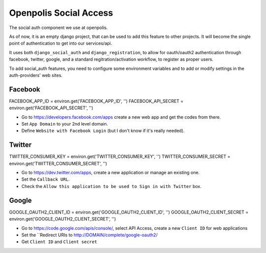 =======================
Openpolis Social Access
=======================

The social auth component we use at openpolis.

As of now, it is an empty django project, that can be used to add this feature to other projects.
It will become the single point of authentication to get into our services/api.

It uses both ``django_social_auth`` and ``django_registration``, to allow for oauth/oauth2 authentication
through facebook, twitter, google, and a standard regitration/activation workflow, to register as proper users.

To add social_auth features, you need to configure some environment variables and to add or modify settings
in the auth-providers' web sites.

Facebook
--------
FACEBOOK_APP_ID         = environ.get('FACEBOOK_APP_ID', '')
FACEBOOK_API_SECRET     = environ.get('FACEBOOK_API_SECRET', '')

* Go to https://developers.facebook.com/apps create a new web app and get the codes from there.
* Set ``App Domain`` to your 2nd level domain.
* Define ``Website with Facebook Login`` (but I don't know if it's really needed).


Twitter
-------
TWITTER_CONSUMER_KEY    = environ.get('TWITTER_CONSUMER_KEY', '')
TWITTER_CONSUMER_SECRET = environ.get('TWITTER_CONSUMER_SECRET', '')

* Go to https://dev.twitter.com/apps, create a new application or manage an existing one.
* Set the ``Callback URL``.
* Check the ``Allow this application to be used to Sign in with Twitter`` box.

Google
------
GOOGLE_OAUTH2_CLIENT_ID    = environ.get('GOOGLE_OAUTH2_CLIENT_ID', '')
GOOGLE_OAUTH2_CLIENT_SECRET    = environ.get('GOOGLE_OAUTH2_CLIENT_SECRET', '')


* Go to https://code.google.com/apis/console/, select API Access, create a new ``Client ID`` for web applications
* Set the ``Redirect URIs to http://DOMAIN/complete/google-oauth2/
* Get ``Client ID`` and ``Client secret``